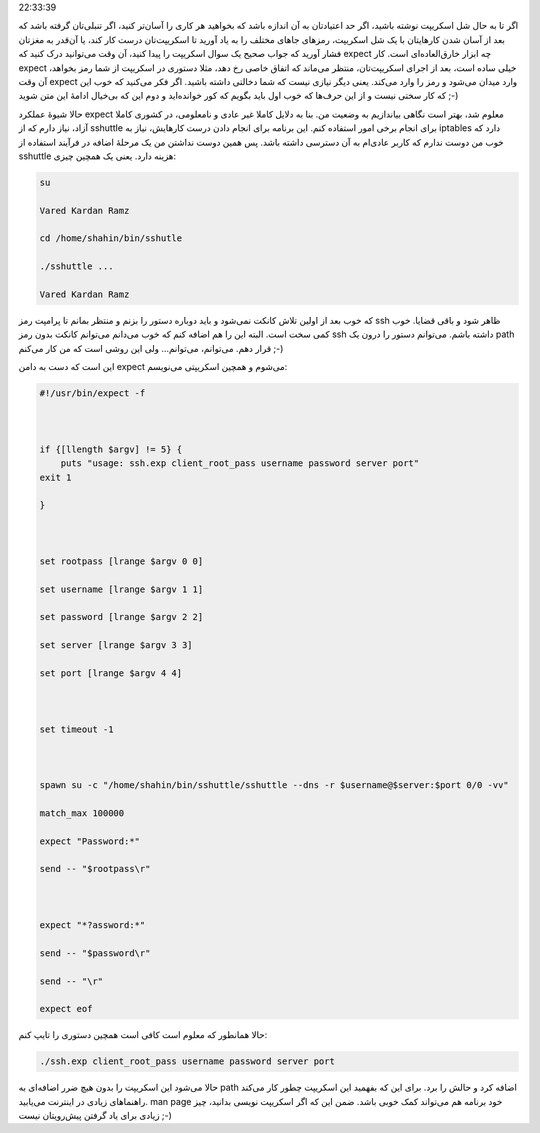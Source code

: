 .. title: expect دستیار باهوش شما در شل اسکریپت‌ها! .. date: 2013/1/10
22:33:39

.. raw:: html

   <html>

.. raw:: html

   <body>

.. raw:: html

   <p>

اگر تا به حال شل اسکریپت نوشته باشید‌، اگر حد اعتیادتان به آن اندازه
باشد که بخواهید هر کاری را آسان‌تر کنید‌، اگر تنبلی‌تان گرفته باشد که
بعد از آسان شدن کار‌هایتان با یک شل اسکریپت‌، رمز‌های جاهای مختلف را به
یاد آورید تا اسکریپت‌تان درست کار کند‌‌، یا آن‌قدر به مغزتان فشار آورید
که جواب صحیح یک سوال اسکریپت را پیدا کنید‌، آن وقت‌ می‌توانید درک کنید
که expect چه ابزار خارق‌العاده‌ای است. کار expect خیلی ساده است‌، بعد از
اجرای اسکریپت‌تان‌، منتظر می‌ماند که اتفاق خاصی رخ دهد‌، مثلا دستوری در
اسکریپت از شما رمز بخواهد‌، آن وقت expect وارد میدان می‌شود و رمز را
وارد می‌کند. یعنی دیگر نیازی نیست که شما دخالتی داشته باشید. اگر فکر
می‌کنید که خوب این که کار سختی نیست و از این حرف‌ها که خوب اول باید
بگویم که کور خوانده‌اید و دوم این که بی‌خیال ادامهٔ این متن شوید ;-)

حالا شیوهٔ عملکرد expect معلوم شد‌، بهتر است نگاهی بیاندازیم به وضعیت
من. بنا به دلایل کاملا غیر عادی و نامعلومی‌، در کشوری کاملا آزاد‌، نیاز
دارم که از sshuttle برای انجام برخی امور استفاده کنم. این برنامه برای
انجام دادن درست کار‌هایش‌، نیاز به iptables دارد که خوب من دوست ندارم که
کاربر عادی‌ام به آن دسترسی داشته باشد. پس همین دوست نداشتن من یک مرحلهٔ
اضافه در فرآیند استفاده از sshuttle هزینه دارد. یعنی یک همچین چیزی:

.. code:: bash


    su

    Vared Kardan Ramz

    cd /home/shahin/bin/sshutle

    ./sshuttle ...

    Vared Kardan Ramz

که خوب بعد از اولین تلاش کانکت نمی‌شود و باید دوباره دستور را بزنم و
منتظر بمانم تا پرامپت رمز ssh ظاهر شود و باقی قضایا. خوب کمی سخت است.
البته این را هم اضافه کنم که خوب می‌دانم می‌توانم کانکت بدون رمز ssh
داشته باشم‌. می‌توانم دستور را درون یک path قرار دهم. می‌توانم‌،
می‌توانم‌… ولی این روشی است که من کار می‌کنم ;-)

این است که دست به دامن expect می‌شوم و همچین اسکریپتی می‌نویسم:

.. code:: bash


    #!/usr/bin/expect -f



    if {[llength $argv] != 5} {
        puts "usage: ssh.exp client_root_pass username password server port"
    exit 1

    }



    set rootpass [lrange $argv 0 0]

    set username [lrange $argv 1 1]

    set password [lrange $argv 2 2]

    set server [lrange $argv 3 3]

    set port [lrange $argv 4 4]



    set timeout -1



    spawn su -c "/home/shahin/bin/sshuttle/sshuttle --dns -r $username@$server:$port 0/0 -vv"

    match_max 100000

    expect "Password:*"

    send -- "$rootpass\r"



    expect "*?assword:*"

    send -- "$password\r"

    send -- "\r"

    expect eof

حالا همانطور که معلوم است کافی است همچین دستوری را تایپ کنم:

.. code:: bash


    ./ssh.exp client_root_pass username password server port

حالا می‌شود این اسکریپت را بدون هیچ ضرر اضافه‌ای به path اضافه کرد و
حالش را برد. برای این که بفهمید این اسکریپت چطور کار می‌کند راهنما‌های
زیادی در اینترنت می‌یابید. man page خود برنامه هم می‌تواند کمک خوبی
باشد. ضمن این که اگر اسکریپت نویسی بدانید‌، چیز زیادی برای یاد گرفتن
پیش‌رویتان نیست ;-)

.. raw:: html

   </p>

.. raw:: html

   </body>

.. raw:: html

   </html>

